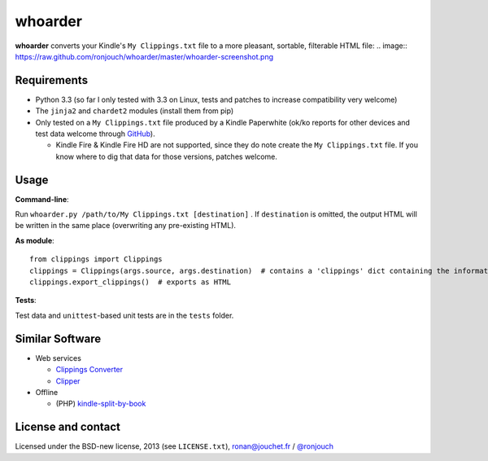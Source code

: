 whoarder
========

**whoarder** converts your Kindle's ``My Clippings.txt`` file to a more pleasant, sortable, filterable HTML file:
.. image:: https://raw.github.com/ronjouch/whoarder/master/whoarder-screenshot.png

Requirements
------------

* Python 3.3 (so far I only tested with 3.3 on Linux, tests and patches to increase compatibility very welcome)

* The ``jinja2`` and ``chardet2`` modules (install them from pip)

* Only tested on a ``My Clippings.txt`` file produced by a Kindle Paperwhite (ok/ko reports for other devices and test data welcome through `GitHub <https://github.com/ronjouch/whoarder/pulls>`_).

  - Kindle Fire & Kindle Fire HD are not supported, since they do note create the ``My Clippings.txt`` file. If you know where to dig that data for those versions, patches welcome.

Usage
-----

**Command-line**:

Run ``whoarder.py /path/to/My Clippings.txt [destination]`` . If ``destination`` is omitted, the output HTML will be written in the same place (overwriting any pre-existing HTML).

**As module**::

    from clippings import Clippings
    clippings = Clippings(args.source, args.destination)  # contains a 'clippings' dict containing the information
    clippings.export_clippings()  # exports as HTML

**Tests**:

Test data and ``unittest``-based unit tests are in the ``tests`` folder.

Similar Software
----------------

* Web services

  - `Clippings Converter <http://www.clippingsconverter.com/>`_

  - `Clipper <http://www.claybavor.com/clipper/>`_

* Offline

  - (PHP) `kindle-split-by-book <https://gist.github.com/elvisciotti/1783585>`_

License and contact
-------------------

Licensed under the BSD-new license, 2013 (see ``LICENSE.txt``), `ronan@jouchet.fr <mailto:ronan@jouchet.fr>`_ / `@ronjouch <https://twitter.com/ronjouch>`_
